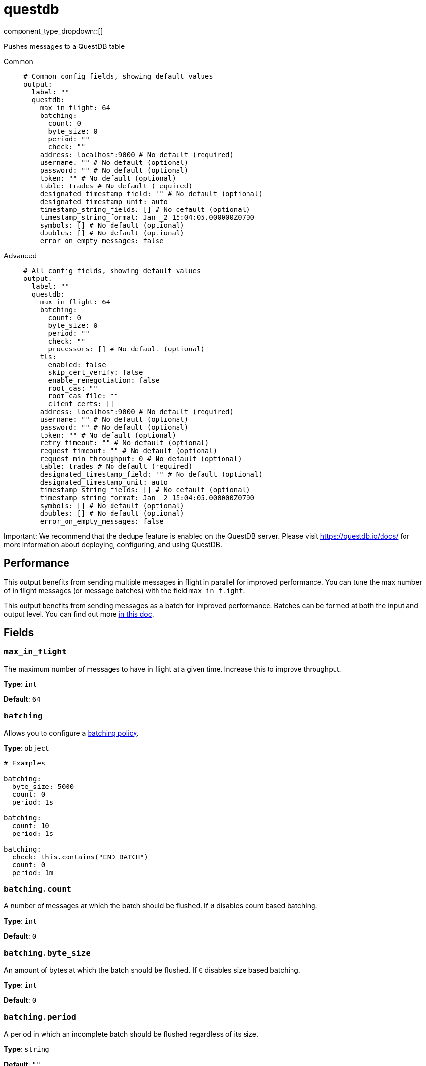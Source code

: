 = questdb
:type: output
:status: experimental
:categories: ["Services"]



////
     THIS FILE IS AUTOGENERATED!

     To make changes, edit the corresponding source file under:

     https://github.com/redpanda-data/connect/tree/main/internal/impl/<provider>.

     And:

     https://github.com/redpanda-data/connect/tree/main/cmd/tools/docs_gen/templates/plugin.adoc.tmpl
////

// © 2024 Redpanda Data Inc.


component_type_dropdown::[]


Pushes messages to a QuestDB table


[tabs]
======
Common::
+
--

```yml
# Common config fields, showing default values
output:
  label: ""
  questdb:
    max_in_flight: 64
    batching:
      count: 0
      byte_size: 0
      period: ""
      check: ""
    address: localhost:9000 # No default (required)
    username: "" # No default (optional)
    password: "" # No default (optional)
    token: "" # No default (optional)
    table: trades # No default (required)
    designated_timestamp_field: "" # No default (optional)
    designated_timestamp_unit: auto
    timestamp_string_fields: [] # No default (optional)
    timestamp_string_format: Jan _2 15:04:05.000000Z0700
    symbols: [] # No default (optional)
    doubles: [] # No default (optional)
    error_on_empty_messages: false
```

--
Advanced::
+
--

```yml
# All config fields, showing default values
output:
  label: ""
  questdb:
    max_in_flight: 64
    batching:
      count: 0
      byte_size: 0
      period: ""
      check: ""
      processors: [] # No default (optional)
    tls:
      enabled: false
      skip_cert_verify: false
      enable_renegotiation: false
      root_cas: ""
      root_cas_file: ""
      client_certs: []
    address: localhost:9000 # No default (required)
    username: "" # No default (optional)
    password: "" # No default (optional)
    token: "" # No default (optional)
    retry_timeout: "" # No default (optional)
    request_timeout: "" # No default (optional)
    request_min_throughput: 0 # No default (optional)
    table: trades # No default (required)
    designated_timestamp_field: "" # No default (optional)
    designated_timestamp_unit: auto
    timestamp_string_fields: [] # No default (optional)
    timestamp_string_format: Jan _2 15:04:05.000000Z0700
    symbols: [] # No default (optional)
    doubles: [] # No default (optional)
    error_on_empty_messages: false
```

--
======

Important: We recommend that the dedupe feature is enabled on the QuestDB server. Please visit https://questdb.io/docs/ for more information about deploying, configuring, and using QuestDB.

== Performance

This output benefits from sending multiple messages in flight in parallel for improved performance. You can tune the max number of in flight messages (or message batches) with the field `max_in_flight`.

This output benefits from sending messages as a batch for improved performance. Batches can be formed at both the input and output level. You can find out more xref:configuration:batching.adoc[in this doc].

== Fields

=== `max_in_flight`

The maximum number of messages to have in flight at a given time. Increase this to improve throughput.


*Type*: `int`

*Default*: `64`

=== `batching`

Allows you to configure a xref:configuration:batching.adoc[batching policy].


*Type*: `object`


```yml
# Examples

batching:
  byte_size: 5000
  count: 0
  period: 1s

batching:
  count: 10
  period: 1s

batching:
  check: this.contains("END BATCH")
  count: 0
  period: 1m
```

=== `batching.count`

A number of messages at which the batch should be flushed. If `0` disables count based batching.


*Type*: `int`

*Default*: `0`

=== `batching.byte_size`

An amount of bytes at which the batch should be flushed. If `0` disables size based batching.


*Type*: `int`

*Default*: `0`

=== `batching.period`

A period in which an incomplete batch should be flushed regardless of its size.


*Type*: `string`

*Default*: `""`

```yml
# Examples

period: 1s

period: 1m

period: 500ms
```

=== `batching.check`

A xref:guides:bloblang/about.adoc[Bloblang query] that should return a boolean value indicating whether a message should end a batch.


*Type*: `string`

*Default*: `""`

```yml
# Examples

check: this.type == "end_of_transaction"
```

=== `batching.processors`

A list of xref:components:processors/about.adoc[processors] to apply to a batch as it is flushed. This allows you to aggregate and archive the batch however you see fit. Please note that all resulting messages are flushed as a single batch, therefore splitting the batch into smaller batches using these processors is a no-op.


*Type*: `array`


```yml
# Examples

processors:
  - archive:
      format: concatenate

processors:
  - archive:
      format: lines

processors:
  - archive:
      format: json_array
```

=== `tls`

Custom TLS settings can be used to override system defaults.


*Type*: `object`


=== `tls.enabled`

Whether custom TLS settings are enabled.


*Type*: `bool`

*Default*: `false`

=== `tls.skip_cert_verify`

Whether to skip server side certificate verification.


*Type*: `bool`

*Default*: `false`

=== `tls.enable_renegotiation`

Whether to allow the remote server to repeatedly request renegotiation. Enable this option if you're seeing the error message `local error: tls: no renegotiation`.


*Type*: `bool`

*Default*: `false`
Requires version 3.45.0 or newer

=== `tls.root_cas`

An optional root certificate authority to use. This is a string, representing a certificate chain from the parent trusted root certificate, to possible intermediate signing certificates, to the host certificate.
[CAUTION]
====
This field contains sensitive information that usually shouldn't be added to a config directly, read our xref:configuration:secrets.adoc[secrets page for more info].
====



*Type*: `string`

*Default*: `""`

```yml
# Examples

root_cas: |-
  -----BEGIN CERTIFICATE-----
  ...
  -----END CERTIFICATE-----
```

=== `tls.root_cas_file`

An optional path of a root certificate authority file to use. This is a file, often with a .pem extension, containing a certificate chain from the parent trusted root certificate, to possible intermediate signing certificates, to the host certificate.


*Type*: `string`

*Default*: `""`

```yml
# Examples

root_cas_file: ./root_cas.pem
```

=== `tls.client_certs`

A list of client certificates to use. For each certificate either the fields `cert` and `key`, or `cert_file` and `key_file` should be specified, but not both.


*Type*: `array`

*Default*: `[]`

```yml
# Examples

client_certs:
  - cert: foo
    key: bar

client_certs:
  - cert_file: ./example.pem
    key_file: ./example.key
```

=== `tls.client_certs[].cert`

A plain text certificate to use.


*Type*: `string`

*Default*: `""`

=== `tls.client_certs[].key`

A plain text certificate key to use.
[CAUTION]
====
This field contains sensitive information that usually shouldn't be added to a config directly, read our xref:configuration:secrets.adoc[secrets page for more info].
====



*Type*: `string`

*Default*: `""`

=== `tls.client_certs[].cert_file`

The path of a certificate to use.


*Type*: `string`

*Default*: `""`

=== `tls.client_certs[].key_file`

The path of a certificate key to use.


*Type*: `string`

*Default*: `""`

=== `tls.client_certs[].password`

A plain text password for when the private key is password encrypted in PKCS#1 or PKCS#8 format. The obsolete `pbeWithMD5AndDES-CBC` algorithm is not supported for the PKCS#8 format.

Because the obsolete pbeWithMD5AndDES-CBC algorithm does not authenticate the ciphertext, it is vulnerable to padding oracle attacks that can let an attacker recover the plaintext.
[CAUTION]
====
This field contains sensitive information that usually shouldn't be added to a config directly, read our xref:configuration:secrets.adoc[secrets page for more info].
====



*Type*: `string`

*Default*: `""`

```yml
# Examples

password: foo

password: ${KEY_PASSWORD}
```

=== `address`

Address of the QuestDB server's HTTP port (excluding protocol)


*Type*: `string`


```yml
# Examples

address: localhost:9000
```

=== `username`

Username for HTTP basic auth
[CAUTION]
====
This field contains sensitive information that usually shouldn't be added to a config directly, read our xref:configuration:secrets.adoc[secrets page for more info].
====



*Type*: `string`


=== `password`

Password for HTTP basic auth
[CAUTION]
====
This field contains sensitive information that usually shouldn't be added to a config directly, read our xref:configuration:secrets.adoc[secrets page for more info].
====



*Type*: `string`


=== `token`

Bearer token for HTTP auth (takes precedence over basic auth username & password)
[CAUTION]
====
This field contains sensitive information that usually shouldn't be added to a config directly, read our xref:configuration:secrets.adoc[secrets page for more info].
====



*Type*: `string`


=== `retry_timeout`

The time to continue retrying after a failed HTTP request. The interval between retries is an exponential backoff starting at 10ms and doubling after each failed attempt up to a maximum of 1 second.


*Type*: `string`


=== `request_timeout`

The time to wait for a response from the server. This is in addition to the calculation derived from the request_min_throughput parameter.


*Type*: `string`


=== `request_min_throughput`

Minimum expected throughput in bytes per second for HTTP requests. If the throughput is lower than this value, the connection will time out. This is used to calculate an additional timeout on top of request_timeout. This is useful for large requests. You can set this value to 0 to disable this logic.


*Type*: `int`


=== `table`

Destination table


*Type*: `string`


```yml
# Examples

table: trades
```

=== `designated_timestamp_field`

Name of the designated timestamp field


*Type*: `string`


=== `designated_timestamp_unit`

Designated timestamp field units


*Type*: `string`

*Default*: `"auto"`

=== `timestamp_string_fields`

String fields with textual timestamps


*Type*: `array`


=== `timestamp_string_format`

Timestamp format, used when parsing timestamp string fields. Specified in golang's time.Parse layout


*Type*: `string`

*Default*: `"Jan _2 15:04:05.000000Z0700"`

=== `symbols`

Columns that should be the SYMBOL type (string values default to STRING)


*Type*: `array`


=== `doubles`

Columns that should be double type, (int is default)


*Type*: `array`


=== `error_on_empty_messages`

Mark a message as errored if it is empty after field validation


*Type*: `bool`

*Default*: `false`


